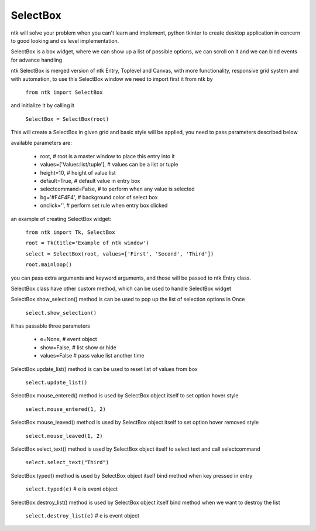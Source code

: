 =========
SelectBox
=========

ntk will solve your problem when you can't learn and implement,
python tkinter to create desktop application in concern to
good looking and os level implementation.

SelectBox is a box widget, where we can show up a list of possible options, 
we can scroll on it and we can bind events for advance handling

ntk SelectBox is merged version of ntk Entry, Toplevel and Canvas, 
with more functionality, responsive grid system and with automation, to use
this SelectBox window we need to import first it from ntk by

    ``from ntk import SelectBox``

and initialize it by calling it

    ``SelectBox = SelectBox(root)``

This will create a SelectBox in given grid and basic style will be applied, 
you need to pass parameters described below

available parameters are:

    * root, # root is a master window to place this entry into it
    * values=['Values:list/tuple'], # values can be a list or tuple
    * height=10, # height of value list
    * default=True, # default value in entry box
    * selectcommand=False, # to perform when any value is selected
    * bg='#F4F4F4', # background color of select box
    * onclick='', # perform set rule when entry box clicked

an example of creating SelectBox widget:


    ``from ntk import Tk, SelectBox``

    ``root = Tk(title='Example of ntk window')``

    ``select = SelectBox(root, values=['First', 'Second', 'Third'])``

    ``root.mainloop()``

you can pass extra arguments and keyword arguments, and those will be passed
to ntk Entry class.

SelectBox class have other custom method, which can be used to handle SelectBox widget

SelectBox.show_selection() method is can be used to pop up the list of selection options in Once

    ``select.show_selection()``

it has passable three parameters

    * e=None, # event object
    * show=False, # list show or hide
    * values=False # pass value list another time

SelectBox.update_list() method is can be used to reset list of values from box

    ``select.update_list()``

SelectBox.mouse_entered() method is used by SelectBox object itself to set option hover style

    ``select.mouse_entered(1, 2)``

SelectBox.mouse_leaved() method is used by SelectBox object itself to set option hover removed style

    ``select.mouse_leaved(1, 2)``

SelectBox.select_text() method is used by SelectBox object itself to select text and call selectcommand

    ``select.select_text("Third")``

SelectBox.typed() method is used by SelectBox object itself bind method when key pressed in entry

    ``select.typed(e)`` # e is event object

SelectBox.destroy_list() method is used by SelectBox object itself bind method when we want to destroy the list

    ``select.destroy_list(e)`` # e is event object
